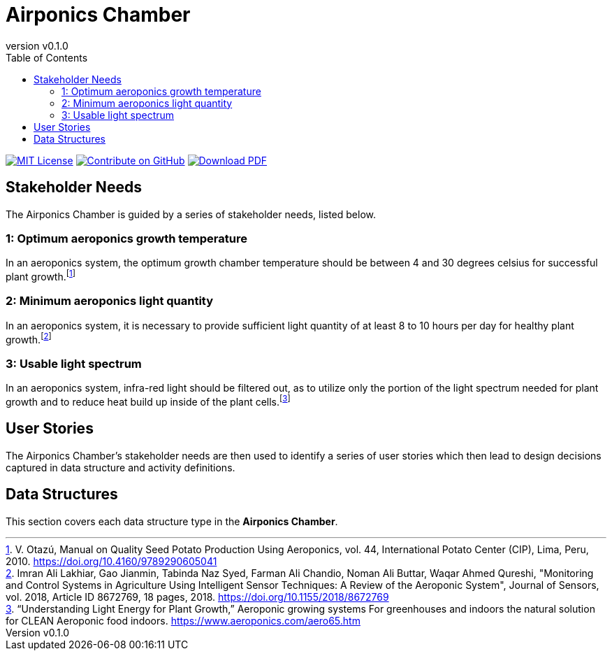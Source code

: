 = Airponics Chamber
:doc-name: architecture.adoc
:revnumber: v0.1.0
:toc: left

ifndef::backend-pdf[]
image:https://img.shields.io/badge/License-MIT-yellow.svg[MIT License, link=https://opensource.org/licenses/MIT]
image:https://img.shields.io/badge/Contribute%20on-GitHub-orange[Contribute on GitHub, link=https://github.com/earthshuttle/airponics-chamber.git]
image:https://img.shields.io/badge/Download%20-PDF-blue[Download PDF, link=/airponics-chamber/airponics-chamber.pdf]
endif::[]

<<<

== Stakeholder Needs

The Airponics Chamber is guided by a series of stakeholder needs, listed below.


=== 1: Optimum aeroponics growth temperature
****
In an aeroponics system, the optimum growth chamber temperature should be between 4 and 30 degrees celsius for successful plant growth.footnote:2-ManualOnQualitySeedPotatoProductionUsingAeroponics[V. Otazú, Manual on Quality Seed Potato Production Using Aeroponics, vol. 44, International Potato Center (CIP), Lima, Peru, 2010. https://doi.org/10.4160/9789290605041]
****


=== 2: Minimum aeroponics light quantity
****
In an aeroponics system, it is necessary to provide sufficient light quantity of at least 8 to 10 hours per day for healthy plant growth.footnote:1-MonitoringAndControlSystemsInAgricultureUsingIntelligentSensorTechniques[Imran Ali Lakhiar, Gao Jianmin, Tabinda Naz Syed, Farman Ali Chandio, Noman Ali Buttar, Waqar Ahmed Qureshi, "Monitoring and Control Systems in Agriculture Using Intelligent Sensor Techniques: A Review of the Aeroponic System", Journal of Sensors, vol. 2018, Article ID 8672769, 18 pages, 2018. https://doi.org/10.1155/2018/8672769]
****


=== 3: Usable light spectrum
****
In an aeroponics system, infra-red light should be filtered out, as to utilize only the portion of the light spectrum needed for plant growth and to reduce heat build up inside of the plant cells.footnote:3-UnderstandingLightEnergyForPlantGrowth[“Understanding Light Energy for Plant Growth,” Aeroponic growing systems For greenhouses and indoors the natural solution for CLEAN Aeroponic food indoors. https://www.aeroponics.com/aero65.htm]
****



== User Stories

The Airponics Chamber's stakeholder needs are then used to identify a series of user stories which then lead to design decisions captured in data structure and activity definitions.



== Data Structures
This section covers each data structure type in the *Airponics Chamber*.


